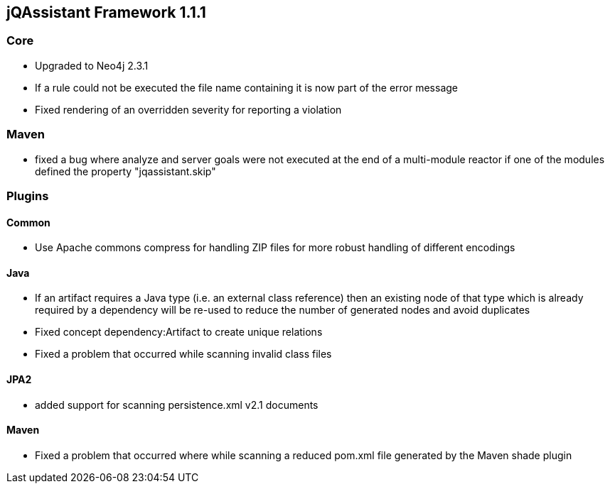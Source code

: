 == jQAssistant Framework 1.1.1

=== Core
- Upgraded to Neo4j 2.3.1
- If a rule could not be executed the file name containing it is now part of the error message
- Fixed rendering of an overridden severity for reporting a violation

=== Maven
- fixed a bug where analyze and server goals were not executed at the end of a multi-module reactor if one of the modules defined the property "jqassistant.skip"

=== Plugins

==== Common
- Use Apache commons compress for handling ZIP files for more robust handling of different encodings

==== Java
- If an artifact requires a Java type (i.e. an external class reference) then an existing node of that type which is already
  required by a dependency will be re-used to reduce the number of generated nodes and avoid duplicates
- Fixed concept dependency:Artifact to create unique relations
- Fixed a problem that occurred while scanning invalid class files

==== JPA2
- added support for scanning persistence.xml v2.1 documents

==== Maven
- Fixed a problem that occurred where while scanning a reduced pom.xml file generated by the Maven shade plugin

